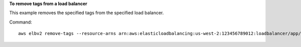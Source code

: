 **To remove tags from a load balancer**

This example removes the specified tags from the specified load balancer.

Command::

  aws elbv2 remove-tags --resource-arns arn:aws:elasticloadbalancing:us-west-2:123456789012:loadbalancer/app/my-load-balancer/50dc6c495c0c9188 --tag-keys project department

